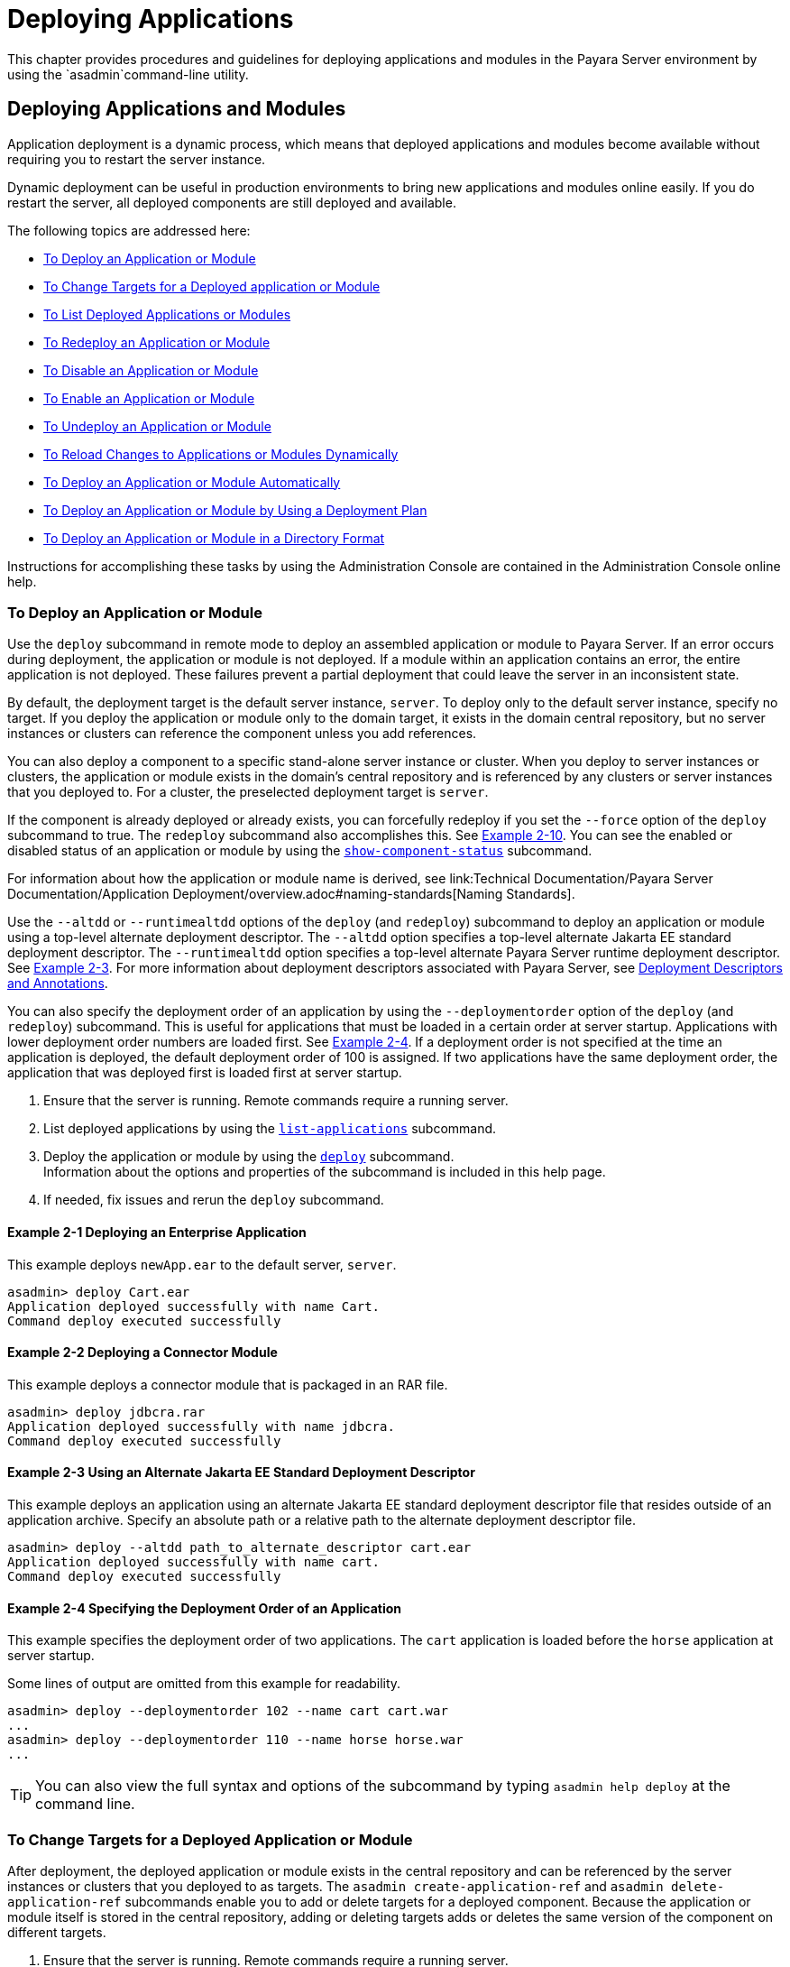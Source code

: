 [[deploying-applications]]
= Deploying Applications

This chapter provides procedures and guidelines for deploying applications and modules in the Payara Server environment by using the `asadmin`command-line utility.

[[deploying-applications-and-modules]]
== Deploying Applications and Modules

Application deployment is a dynamic process, which means that deployed applications and modules become available without requiring you to restart the server instance.

Dynamic deployment can be useful in production environments to bring new applications and modules online easily. If you do restart the server, all deployed components are still deployed and available.

The following topics are addressed here:

* xref:to-deploy-an-application-or-module[To Deploy an Application or Module]
* xref:to-change-targets-for-a-deployed-application-or-module[To Change Targets for a Deployed application or Module]
* xref:to-list-deployed-applications-or-modules[To List Deployed Applications or Modules]
* xref:to-redeploy-an-application-or-module[To Redeploy an Application or Module]
* xref:to-disable-an-application-or-module[To Disable an Application or Module]
* xref:to-enable-an-application-or-module[To Enable an Application or Module]
* xref:to-undeploy-an-application-or-module[To Undeploy an Application or Module]
* xref:to-reload-changes-to-applications-or-modules-dynamically[To Reload Changes to Applications or Modules Dynamically]
* xref:to-deploy-an-application-or-module-automatically[To Deploy an Application or Module Automatically]
* xref:to-deploy-an-application-or-module-by-using-a-deployment-plan[To Deploy an Application or Module by Using a Deployment Plan]
* xref:to-deploy-an-application-or-module-in-a-directory-format[To Deploy an Application or Module in a Directory Format]

Instructions for accomplishing these tasks by using the Administration Console are contained in the Administration Console online help.

[[to-deploy-an-application-or-module]]
===  To Deploy an Application or Module

Use the `deploy` subcommand in remote mode to deploy an assembled application or module to Payara Server. If an error occurs during deployment, the application or module is not deployed. If a module within an application contains an error, the entire application is not deployed. These failures prevent a partial deployment
that could leave the server in an inconsistent state.

By default, the deployment target is the default server instance, `server`. To deploy only to the default server instance, specify no target. If you deploy the application or module only to the domain target, it exists in the domain central repository, but no server instances or clusters can reference the component unless you add references.

You can also deploy a component to a specific stand-alone server instance or cluster.
When you deploy to server instances or clusters, the application or module exists in the domain's central repository and is referenced by any clusters or server instances that you deployed to. For a cluster, the preselected deployment target is `server`.

If the component is already deployed or already exists, you can forcefully redeploy if you set the `--force` option of the `deploy` subcommand to true. The `redeploy` subcommand also accomplishes this. See xref:example-2-10[Example 2-10].
You can see the enabled or disabled status of an application or module by using the xref:ROOT:Technical Documentation/Payara Server Documentation/Command Reference/show-component-status.adoc[`show-component-status`] subcommand.

For information about how the application or module name is derived, see link:Technical Documentation/Payara Server Documentation/Application Deployment/overview.adoc#naming-standards[Naming Standards].

Use the `--altdd` or `--runtimealtdd` options of the `deploy` (and `redeploy`) subcommand to deploy an application or module using a top-level alternate deployment descriptor.
The `--altdd` option specifies a top-level alternate Jakarta EE standard deployment descriptor. The `--runtimealtdd` option specifies a top-level alternate Payara Server runtime deployment descriptor.
See xref:example-2-3[Example 2-3].
For more information about deployment descriptors associated with Payara Server, see xref:Technical Documentation/Payara Server Documentation/Application Deployment/overview.adoc#deployment-descriptors-and-annotations[Deployment Descriptors and Annotations].

You can also specify the deployment order of an application by using the `--deploymentorder` option of the `deploy` (and `redeploy`) subcommand.
This is useful for applications that must be loaded in a certain order at server startup. Applications with lower deployment order numbers are loaded first.
See xref:example-2-4[Example 2-4].
If a deployment order is not specified at the time an application is deployed, the default deployment order of 100 is assigned.
If two applications have the same deployment order, the application that was deployed first is loaded first at server startup.

. Ensure that the server is running. Remote commands require a running server.
. List deployed applications by using the xref:ROOT:Technical Documentation/Payara Server Documentation/Command Reference/list-applications.adoc[`list-applications`] subcommand.
. Deploy the application or module by using the xref:ROOT:Technical Documentation/Payara Server Documentation/Command Reference/deploy.adoc[`deploy`] subcommand. +
Information about the options and properties of the subcommand is included in this help page.
. If needed, fix issues and rerun the `deploy` subcommand.

[[example-2-1]]
==== *Example 2-1* Deploying an Enterprise Application

This example deploys `newApp.ear` to the default server, `server`.

[source,shell]
----
asadmin> deploy Cart.ear
Application deployed successfully with name Cart.
Command deploy executed successfully
----

[[example-2-2]]
==== *Example 2-2* Deploying a Connector Module

This example deploys a connector module that is packaged in an RAR file.

[source,shell]
----
asadmin> deploy jdbcra.rar
Application deployed successfully with name jdbcra.
Command deploy executed successfully
----

[[example-2-3]]
==== *Example 2-3* Using an Alternate Jakarta EE Standard Deployment Descriptor

This example deploys an application using an alternate Jakarta EE standard deployment descriptor file that resides outside of an application archive.
Specify an absolute path or a relative path to the alternate deployment descriptor file.

[source,shell]
----
asadmin> deploy --altdd path_to_alternate_descriptor cart.ear
Application deployed successfully with name cart.
Command deploy executed successfully
----

[[example-2-4]]
==== *Example 2-4* Specifying the Deployment Order of an Application

This example specifies the deployment order of two applications. The `cart` application is loaded before the `horse` application at server startup.

Some lines of output are omitted from this example for readability.

[source,shell]
----
asadmin> deploy --deploymentorder 102 --name cart cart.war
...
asadmin> deploy --deploymentorder 110 --name horse horse.war
...
----

TIP: You can also view the full syntax and options of the subcommand by typing `asadmin help deploy` at the command line.

[[to-change-targets-for-a-deployed-application-or-module]]
=== To Change Targets for a Deployed Application or Module

After deployment, the deployed application or module exists in the central repository and can be referenced by the server instances or clusters that you deployed to as targets.
The `asadmin create-application-ref` and `asadmin delete-application-ref` subcommands enable you to add or delete targets for a deployed component.
Because the application or module itself is stored in the central repository, adding or deleting targets adds or deletes the same version of the component on different targets.

. Ensure that the server is running. Remote commands require a running server.
. Add and remove targets by using the
xref:ROOT:Technical Documentation/Payara Server Documentation/Command Reference/create-application-ref.adoc[`create-application-ref`] and
xref:ROOT:Technical Documentation/Payara Server Documentation/Command Reference/delete-application-ref.adoc[`delete-application-ref`] subcommands.

TIP: You can also view the full syntax and options of the subcommand by typing`asadmin help create-application-ref` or `asadmin help delete-application-ref` at the command line.

[[to-list-deployed-applications-or-modules]]
=== To List Deployed Applications or Modules

There are a number of commands that can be used to list deployed applications or modules and their subcomponents. Use the commands in this section in remote mode.

. Ensure that the server is running. Remote commands require a running server.
. List the desired applications by using the xref:ROOT:Technical Documentation/Payara Server Documentation/Command Reference/list-applications.adoc[`list-applications`] subcommand or
the xref:ROOT:Technical Documentation/Payara Server Documentation/Command Reference/list-sub-components.adoc[`list-sub-components`] subcommand. +
Information about these commands is included in these help pages.
. Show the status of a deployed component by using the xref:ROOT:Technical Documentation/Payara Server Documentation/Command Reference/show-component-status.adoc[`show-component-status`] subcommand.

[[example-2-5]]
==== *Example 2-5* Listing Applications

The `list-applications` subcommand lists all deployed Jakarta EE applications or modules. If the `--type` option is not specified, all components are listed.
This example lists deployed applications.

[source,shell]
----
asadmin> list-applications --type web
hellojsp <web>
Command list-applications executed successfully
----

[[example-2-6]]
==== *Example 2-6* Listing Subcomponents

The `list-sub-components` subcommand lists EJBs or servlets in a deployed module or in a module of the deployed application.
If a module is not identified, all modules are listed. The `--appname` option functions only when the given module is standalone.
To display a specific module in an application, you must specify the module name and the `--appname` option.
This example gets the subcomponents of module `mejb.jar` within application `MEjbApp`.

[source,shell]
----
asadmin> list-sub-components --appname MEjbApp mejb.jar
MEJBBean <StatelessSessionBean>
Command list-sub-components executed successfully
----

[[example-2-7]]
==== *Example 2-7* Showing Status of a Deployed Component

The `show-component-status` subcommand gets the status (enabled or disabled) of the deployed component. This example gets the status of the `MEjbApp` component.

[source,shell]
----
asadmin show-component-status MEjbApp
Status of MEjbApp is enabled
Command show-component-status executed successfully
----

[[to-redeploy-an-application-or-module]]
=== To Redeploy an Application or Module

Use the `redeploy` subcommand in remote mode to overwrite a previously-deployed application or module. You can also accomplish this task by using the `--force`
option of the `deploy` subcommand. Whenever a redeployment is done, the HTTP and SFSB sessions in transit at that time, and the EJB timers,
become invalid unless you use the `--keepstate=true` option of the `redeploy` subcommand.

*Before You Begin* +
You must remove a preconfigured resource before it can be updated.

. Ensure that the server is running.
+
Remote commands require a running server.
. Redeploy an application or module by using the
xref:ROOT:Technical Documentation/Payara Server Documentation/Command Reference/redeploy.adoc[`redeploy`] subcommand or the xref:ROOT:Technical Documentation/Payara Server Documentation/Command Reference/deploy.adoc[`deploy`] subcommand with the `--force` option.
+
Information about the options and properties of these commands is included in these help pages.

[[example-2-8]]
==== *Example 2-8* Retaining HTTP Session State During Redeployment

This example redeploys the `hello` web application. In a production environment, you usually want to retain sessions.
If you use the `--keepstate` option, active sessions of the application are retained and restored when redeployment is complete.

[source,shell]
----
asadmin> redeploy --name hello --keepstate=true hello.war
Application deployed successfully with name hello.
Command redeploy executed successfully.
----

Keep State is a checkbox option when you redeploy using the Administration Console. For instructions, see the Administration Console online help.

[[example-2-9]]
==== *Example 2-9* Redeploying a Web Application That Was Deployed From a Directory

This example redeploys the `hello` web application, which was originally deployed from the `hellodir` directory.

[source,shell]
----
asadmin>redeploy --name hellodir
Application deployed successfully with name hellodir.
Command redeploy executed successfully.
----

[[example-2-10]]
==== *Example 2-10* Redeploying an Application by Using `asadmin deploy` `--force`

The `--force` option is set to `false` by default. This example redeploys `newApp.ear` even if has been deployed or already exists.

[source,shell]
----
asadmin> deploy --force=true newApp.ear
Application deployed successfully with name newApp.
Command deploy executed successfully.
----

TIP: You can also view the full syntax and options of the subcommand by typing `asadmin help redeploy` at the command line.

[[to-disable-an-application-or-module]]
=== To Disable an Application or Module

Use the `disable` subcommand in remote mode to immediately deactivate a deployed application or module without removing it from the server.
Disabling a component makes the component inaccessible to clients.
However, the component is not overwritten or uninstalled, and can be enabled by using the `asadmin enable` subcommand.

An application or module is enabled by default.

. Ensure that the server is running. Remote commands require a running server.
. Obtain the exact name of the application or module that you are disabling. +
To list deployed applications or modules, use the xref:ROOT:Technical Documentation/Payara Server Documentation/Command Reference/list-applications.adoc[`list-applications`] subcommand.
If you do not specify a type, all deployed applications and modules are listed.
For example, valid types can be `web`, `ejb`, `connector`, `application`, and `webservice`. +
To see the status of deployed components, use the xef:docs:reference-manual:show-component-status.adoc[`show-component-status`] subcommand.
. Deactivate the application or module by using the xref:ROOT:Technical Documentation/Payara Server Documentation/Command Reference/disable.adoc[`disable`] subcommand. +
Information about the options and properties of the subcommand is included in this help page.

[[example-2-11]]
==== *Example 2-11* Listing Deployed Web Applications

This example lists all deployed web applications.

[source,shell]
----
asadmin> list-applications --type web
hellojsp <web>
Command list-applications executed successfully.
----

[[example-2-12]]
==== *Example 2-12* Disabling a Web Application

This example disables the `hellojsp` application.

[source,shell]
----
asadmin> disable hellojsp
Command disable executed successfully.
----

TIP: You can also view the full syntax and options of the subcommand by typing `asadmin help disable` at the command line.

[[to-enable-an-application-or-module]]
=== To Enable an Application or Module

An enabled application or module is runnable and can be accessed by clients if it has been deployed to an accessible server instance or cluster.
An application or module is enabled by default.
Use the `enable` subcommand in remote mode to enable an application or module that has been disabled.

An application or module that is deployed to more than one target can be enabled on one target and disabled on another.
If a component is referenced by a target, it is not available to users unless it is enabled on that target.

. Ensure that the server is running. Remote commands require a running server.
. Enable the application or module by using the xref:ROOT:Technical Documentation/Payara Server Documentation/Command Reference/enable.adoc[`enable`] subcommand. +
If the component has not been deployed, an error message is displayed. If the component is already enabled,
it is re-enabled. To see the status of deployed components, use the
xref:ROOT:Technical Documentation/Payara Server Documentation/Command Reference/show-component-status.adoc[`show-component-status`] subcommand. +
Information about the options and properties of the subcommand is included in this help page.

[[example-2-13]]
==== *Example 2-13* Enabling an Application

This example enables the `sampleApp` application.

[source,shell]
----
asadmin> enable sampleApp
Command enable executed successfully.
----

TIP: You can also view the full syntax and options of the subcommand by typing `asadmin help enable` at the command line.

[[to-undeploy-an-application-or-module]]
=== To Undeploy an Application or Module

Use the `undeploy` subcommand in remote mode to uninstall a deployed application or module and remove it from the repository.
To reinstate the component, you must deploy the component again using the `deploy` subcommand.

. Ensure that the server is running. Remote commands require a running server.
. Obtain the exact name of the application or module you are undeploying. +
To list deployed applications or modules, use the xref:ROOT:Technical Documentation/Payara Server Documentation/Command Reference/list-applications.adoc[`list-applications`] subcommand. If you do not specify
a type, all deployed applications and modules are listed. For example, valid types can be `web`, `ejb`, `connector`, `application`, and `webservice`. +
To see the status of deployed components, use the xref:ROOT:Technical Documentation/Payara Server Documentation/Command Reference/show-component-status.adoc[`show-component-status`] subcommand.
. Undeploy the application or module by using the xref:ROOT:Technical Documentation/Payara Server Documentation/Command Reference/undeploy.adoc[`undeploy`] subcommand. +
Information about the options and properties of the subcommand is included in this help page.

[[example-2-14]]
==== *Example 2-14* Listing Deployed Applications or Modules

This example lists all applications of type `web`.

[source,shell]
----
asadmin> list-applications --type web
hellojsp <web>
Command list-applications executed successfully.
----

[[example-2-15]]
==== *Example 2-15* Undeploying an Application

This example uninstalls the `hellojsp` application.

[source,shell]
----
asadmin> undeploy hellojsp
hellojsp <web>
Command undeploy executed successfully.
----

TIP: You can also view the full syntax and options of the subcommand by typing `asadmin help undeploy` at the command line.

[[to-reload-changes-to-applications-or-modules-dynamically]]
=== To Reload Changes to Applications or Modules Dynamically

Dynamic reloading enables you to change the code or deployment descriptors of an application or module without needing to perform an explicit redeployment.
Instead, you can copy the changed class files or descriptors into the deployment directory for the application or module.
The server checks for changes periodically and automatically redeploys the changes if the timestamp of the `.reload` file in the root directory
for the application or module has changed.

Dynamic reloading is enabled by default, and is available only on the default server instance.

. Go to the root directory of the deployed application or module. +
For an application:
+
[source,text]
----
domain-dir/applications/app-name
----
For an individually deployed module:
+
[source,text]
----
domain-dir/applications/module-name
----
NOTE: Deployment directories might change between Payara Server releases.

. Create or update the timestamp of the `.reload` file to load the
changes. +
For UNIX: `touch .reload` +
For Windows: `echo> .reload` +
If the `.reload` file doesn't exist, the `touch` or `echo` command creates it.

[[to-deploy-an-application-or-module-automatically]]
=== To Deploy an Application or Module Automatically

NOTE: This task is best suited for use in a development environment.

Automatic deployment involves copying an archive file into a special auto-deploy directory where the archive is automatically
deployed by Payara Server at predefined intervals.
This method is useful in a development environment because it allows new code to be tested quickly.
Automatic deployment is enabled by default, and is available only on the default server instance.

. Use the xref:ROOT:Technical Documentation/Payara Server Documentation/Command Reference/set.adoc[`set`] subcommand to adjust the auto-deployment interval. +
This sets the interval at which applications and modules are checked for code changes and dynamically reloaded. The default is `2`.
. Use the xref:ROOT:Technical Documentation/Payara Server Documentation/Command Reference/set.adoc[`set`] subcommand to enable JSP precompilation.
. Copy your archive file to the auto-deploy directory. +
The default location is `__domain-dir__/autodeploy`. The application will be deployed at the next interval. +
To undeploy an automatically deployed application or module, remove its archive file from the auto-deploy directory. +

NOTE: Deployment directories might change between Payara Server releases.

[[example-2-15]]
==== *Example 2-16* Setting the Auto-deployment Interval

This example sets the auto-deployment interval to 3 seconds (default is 2).

[source,shell]
----
asadmin> set server.admin-service.das-config.autodeploy-polling-interval-in-seconds=3
Command set executed successfully.
----

[[example-2-17]]
==== *Example 2-17* Setting JSP Precompilation

This example enables JSP precompilation (default is false).

[source,shell]
----
asadmin> 
set server.admin-service.das-config.autodeploy-jsp-precompilation-enabled=true
Command set executed successfully.
----

TIP: You can also view the full syntax and options of the subcommand by typing `asadmin set --help` at the command line.

[[to-deploy-an-application-or-module-by-using-a-deployment-plan]]
=== To Deploy an Application or Module by Using a Deployment Plan

In the deployment plan for an EAR file, the `glassfish-application.xml` file is located at the root.
The deployment descriptor for each module is stored according to this syntax: __module-name.gf-dd-name__, where the __gf-dd-name__ depends on the module type.
If a module named `MyModule` contains a CMP mappings file, the file is named `MyModule.sun-cmp-mappings.xml`. A `.dbschema` file is stored at the root level.
Each `/` (forward slash) is replaced by a `#` (pound sign).

. Ensure that the server is running. Remote commands require a running server.
. Deploy the application or module by using the xref:ROOT:Technical Documentation/Payara Server Documentation/Command Reference/deploy.adoc[`deploy`] subcommand with the `--deploymentplan`
option. +

NOTE: Deployment directories might change between Payara Server releases.

[[example-2-18]]
==== *Example 2-18* Deploying by Using a Deployment Plan

This example deploys the application in the `myrostapp.ear` file according to the plan specified by the `mydeployplan.jar` file.

[source,shell]
----
asadmin>deploy --deploymentplan mydeployplan.jar myrostapp.ear
Application deployed successfully with name myrostapp.
Command deploy executed successfully.
----

[[example-2-19]]
==== *Example 2-19* Deployment Plan Structure for an Enterprise Application

This listing shows the structure of the deployment plan JAR file for an EAR file.

[source,shell]
----
$ jar -tvf mydeployplan.jar
420 Thu Mar 13 15:37:48 PST 2003 glassfish-application.xml
370 Thu Mar 13 15:37:48 PST 2003 RosterClient.war.glassfish-web.xml
418 Thu Mar 13 15:37:48 PST 2003 roster-ac.jar.glassfish-application-client.xml
1281 Thu Mar 13 15:37:48 PST 2003 roster-ejb.jar.glassfish-ejb-jar.xml
2317 Thu Mar 13 15:37:48 PST 2003 team-ejb.jar.glassfish-ejb-jar.xml
3432 Thu Mar 13 15:37:48 PST 2003 team-ejb.jar.sun-cmp-mappings.xml
84805 Thu Mar 13 15:37:48 PST 2003 team-ejb.jar.RosterSchema.dbschema
----

[[example-2-20]]
==== *Example 2-20* Deployment Plan Structure for an EJB Module

In the deployment plan for an EJB module, the deployment descriptor that is specific to Payara Server is at the root level.
If a standalone EJB module contains a CMP bean, the deployment plan includes the `sun-cmp-mappings.xml` and `.dbschema` files at the root level.
In the following listing, the deployment plan describes a CMP bean:

[source,shell]
----
$ jar r -tvf myotherplan.jar
3603 Thu Mar 13 15:24:20 PST 2003 glassfish-ejb-jar.xml
3432 Thu Mar 13 15:24:20 PST 2003 sun-cmp-mappings.xml
84805 Thu Mar 13 15:24:20 PST 2003 RosterSchema.dbschema
----

[[to-deploy-an-application-or-module-in-a-directory-format]]
=== To Deploy an Application or Module in a Directory Format

NOTE: This task is best suited for use in a development environment.


An expanded directory, also known as an exploded directory, contains an unassembled (unpackaged) application or module.
To deploy a directory format instead of an archive, file, use the `asadmin deploy` subcommand in remote mode and specify a path to a directory instead of to an archive file.
The contents of the directory must be the same as the contents of a corresponding archive file, with one exception.
An application archive file contains archive files for its modules, for example `myUI.war` and `myEJB.jar`.
The expanded application directory contains expanded directories for the modules, for example `myUI_war` and `myEJB_jar`, instead.

You can change deployment descriptor files directly in the expanded directory.

If your environment is configured to use dynamic reloading, you can also dynamically reload applications or modules that are deployed from the directory. For instructions,
see xref:to-reload-changes-to-applications-or-modules-dynamically[To Reload Changes to Applications or Modules Dynamically].

Unlike archive file deployment, directory deployment does not copy the directory contents to the remote hosts.
This means that for deployment to a cluster, the directory path may exist for both the DAS and the remote server instances but may not actually correspond to the same physical location.
If any target server instance cannot see the deployed directory, or finds that it contains different files from those detected by the DAS, deployment fails.

Integrated development environments (IDEs) typically use directory deployment, so you do not need to deal directly with the expanded format.

*Before You Begin* +
On each cluster or stand-alone server instance to which the application or module is deployed,
the directory must be accessible and must contain the same files as found by the DAS.

On Windows, if you are deploying a directory on a mapped drive, you must be running Payara Server as the same user to which the mapped drive is assigned. This enables Payara Server to access the directory.

. Ensure that the server is running. Remote commands require a running server.
. Verify that the expanded directory contents match the archive file. +
For information about the required directory contents, see the appropriate specifications.
. Deploy the directory by using the xref:ROOT:Technical Documentation/Payara Server Documentation/Command Reference/deploy.adoc[`deploy`] subcommand and specifying the path to the expanded directory. +

NOTE: Deployment directories might change between Payara Server releases.

[[example-2-21]]
==== *Example 2-21* Deploying an Application From a Directory

This example deploys the expanded directory `/apps/MyApp` for the `hello` application.

[source,shell]
----
asadmin> deploy --name hello /apps/MyApp
Application deployed successfully with name hello.
Command deploy executed successfully.
----

TIP: You can also view the full syntax and options of the subcommand by typing `asadmin help deploy` at the command line.

[[modifying-the-configuration-of-a-web-application-or-module]]
== Modifying the Configuration of a Web Application or Module

You can modify the configuration of a web application or a module by modifying the deployment descriptors and then repackaging and redeploying the application.

The instructions in this section enable you to change the configuration of a deployed application without the need to modify the application's deployment
descriptors and repackage and redeploy the application. If the application or module entry is unset, its value reverts to the value, if any,
that is set in the application's deployment descriptor.

The following topics are addressed here:

* xref:to-set-a-web-context-parameter[To Set a Web Context Parameter]
* xref:to-unset-a-web-context-parameter[To Unset a Web Context Parameter]
* xref:to-list-web-context-parameters[To List Web Context Parameters]
* xref:to-set-a-web-environment-entry[To Set a Web Environment Entry]
* xref:to-unset-a-web-environment-entry[To Unset a Web Environment Entry]
* xref:to-list-web-environment-entries[To List Web Environment Entries]

[[to-set-a-web-context-parameter]]
=== To Set a Web Context Parameter

Use the `set-web-context-param` subcommand in remote mode to change the configuration of a deployed application without the need to modify the application's deployment
descriptors and repackage and redeploy the application. By using this subcommand, you are either adding a new parameter that did not appear in the original web module's descriptor,
or overriding the descriptor's setting of the parameter.

If the `--ignoreDescriptorItem` option is set to `true`, then the server ignores any setting for that context parameter in the descriptor, which means you do not need to specify an overriding value on the `set-web-context-param` subcommand.
The server behaves as if the descriptor had never contained a setting for that context parameter.

This subcommand sets a servlet context-initialization parameter of one of the following items:

* A deployed web application
* A web module in a deployed Jakarta EE application

*Before You Begin* +
The application must already be deployed. Otherwise, an error occurs.

. Ensure that the server is running.
+
Remote commands require a running server.
. Set a servlet context-initialization parameter by using the xref:ROOT:Technical Documentation/Payara Server Documentation/Command Reference/set-web-context-param.adoc[`set-web-context-param`] subcommand.
+
Information about the options for the subcommand is included in this help page.

[[example-2-22]]
==== *Example 2-22* Setting a Servlet Context-Initialization Parameter for a Web Application

This example sets the servlet context-initialization parameter ` jakarta.faces.STATE_SAVING_METHOD` of the web application `basic-ezcomp` to client.

[source,shell]
----
asadmin> set-web-context-param --name= jakarta.faces.STATE_SAVING_METHOD
--description="The location where the application?s state is preserved"
--value=client basic-ezcomp
Command set-web-context-param executed successfully.
----

TIP: You can also view the full syntax and options of the subcommand by typing `asadmin help set-web-context-param` at the command line.

[[to-unset-a-web-context-parameter]]
=== To Unset a Web Context Parameter

Use the `unset-web-context-param` subcommand in remote mode to unset an environment entry for a deployed web application or module that has been set by using the `set-web-env-entry` subcommand.
There is no need to modify the application's deployment descriptors and repackage and redeploy the application.

This subcommand unsets an environment entry for one of the following items:

* A deployed web application
* A web module in a deployed Jakarta EE application

When an entry is unset, its value reverts to the value, if any, that is set in the application's deployment descriptor. This subcommand cannot be used to change the value of an environment entry that is set in an application's deployment descriptor.
Instead, use the xref:ROOT:Technical Documentation/Payara Server Documentation/Command Reference/set-web-context-param.adoc[`set-web-context-param`] subcommand for this purpose.

*Before You Begin* +
The application must already be deployed, and the entry must have previously been set by using the `set-web-env-entry` subcommand. Otherwise, an error occurs.

. Ensure that the server is running.
+
Remote commands require a running server.
. Unset an environment entry by using the xref:ROOT:Technical Documentation/Payara Server Documentation/Command Reference/unset-web-context-param.adoc[`unset-web-context-param`] subcommand.
+
Information about the options for the subcommand is included in this help page.

[[example-2-23]]
==== *Example 2-23* Unsetting a Servlet Context-Initialization Parameter for a Web Application

This example unsets the servlet context-initialization parameter ` jakarta.faces.STATE_SAVING_METHOD` of the web application `basic-ezcomp`.

[source,shell]
----
asadmin> unset-web-context-param
--name= jakarta.faces.STATE_SAVING_METHOD basic-ezcomp
Command unset-web-context-param executed successfully.
----

TIP: You can also view the full syntax and options of the subcommand by typing `asadmin help unset-web-context-param` at the command line.

[[to-list-web-context-parameters]]
=== To List Web Context Parameters

Use the `list-web-context-param` subcommand in remote mode to list the parameters that have previously been set by using the xref:ROOT:Technical Documentation/Payara Server Documentation/Command Reference/set-web-context-param.adoc[`set-web-context-param`] subcommand.
The subcommand does not list parameters that are set only in the application's deployment descriptor. For each parameter, the following information is displayed:

* The name of the parameter
* The value to which the parameter is set
* The value of the `--ignoreDescriptorItem` option of the `set-web-context-param` subcommand that was specified when the parameter was set
* The description of the parameter or `null` if no description was specified when the parameter was set

. Ensure that the server is running.
+
Remote commands require a running server.
. List servlet context-initialization parameters by using the xref:ROOT:Technical Documentation/Payara Server Documentation/Command Reference/list-web-context-param.adoc[`list-web-context-param`] subcommand.

[[example-2-24]]
==== *Example 2-24* Listing Servlet Context-Initialization Parameters for a Web Application

This example lists all servlet context-initialization parameters of the web application `basic-ezcomp` that have been set by using the `set-web-context-param` subcommand.
Because no description was specified when the  jakarta.faces.PROJECT_STAGE parameter was set, null is displayed instead of a description for this parameter.

[source,shell]
----
asadmin> list-web-context-param basic-ezcomp
 jakarta.faces.STATE_SAVING_METHOD = client ignoreDescriptorItem=false
//The location where the application's state is preserved
 jakarta.faces.PROJECT_STAGE = null ignoreDescriptorItem=true //null
Command list-web-context-param executed successfully.
----

TIP: You can also view the full syntax and options of the subcommand by
typing `asadmin help list-web-context-param` at the command line.

[[to-set-a-web-environment-entry]]
=== To Set a Web Environment Entry

An application uses the values of environment entries to customize its behavior or presentation.
Use the `set-web-env-entry` subcommand in remote mode to change the configuration of a deployed application without the need to modify the application's deployment descriptors and repackage and redeploy the application.
By using this subcommand, you are either adding a new parameter that did not appear in the original web module's descriptor, or overriding the descriptor's setting of the parameter.

If you the `--ignoreDescriptorItem` option is set to `true`, then the server ignores any setting for that environment entry in the descriptor,
which means you do not need to specify an overriding value on the `set-web-env-entry` subcommand. The server behaves as if the descriptor had never contained a setting for that environment entry.

This subcommand sets an environment entry for one of the following items:

* A deployed web application
* A web module in a deployed Jakarta EE application

*Before You Begin* +
The application must already be deployed. Otherwise, an error occurs.

. Ensure that the server is running.
+
Remote commands require a running server.
. Set an environment entry for a deployed web application or module by using the xref:ROOT:Technical Documentation/Payara Server Documentation/Command Reference/set-web-env-entry.adoc[`set-web-env-entry`] subcommand.
+
Information about the options for the subcommand is included in this help page.

[[example-2-25]]
==== *Example 2-25* Setting an Environment Entry for a Web Application

This example sets the environment entry `Hello User` of the application hello to `techscribe`. The Java type of this entry is `java.lang.String`.

[source,shell]
----
asadmin> set-web-env-entry --name="Hello User"
--type=java.lang.String --value=techscribe
--description="User authentication for Hello appplication" hello
Command set-web-env-entry executed successfully
----

TIP: You can also view the full syntax and options of the subcommand by typing `asadmin help set-web-env-entry` at the command line.

[[to-unset-a-web-environment-entry]]
=== To Unset a Web Environment Entry

Use the `unset-web-env-entry` subcommand in remote mode to unset an environment entry for a deployed web application or module.

. Ensure that the server is running.
+
Remote commands require a running server.
. Unset a web environment entry by using the xref:ROOT:Technical Documentation/Payara Server Documentation/Command Reference/unset-web-env-entry.adoc[`unset-web-env-entry`] subcommand.
+
Information about the options for the subcommand is included in this help page.

[[example-2-26]]
==== *Example 2-26* Unsetting an Environment Entry for a Web Application

This example unsets the environment entry `Hello User` of the web application `hello`.

[source,shell]
----
asadmin> unset-web-env-entry --name="Hello User" hello
Command unset-web-env-entry executed successfully.
----

[[to-list-web-environment-entries]]
=== To List Web Environment Entries

Use the `list-web-env-entry` subcommand to list environment entries for a deployed web application or module. For each entry, the following information is displayed:

* The name of the entry
* The Java type of the entry
* The value to which the entry is set
* The description of the entry or null if no description was specified when the entry was set
* The value of the `--ignoreDescriptorItem` option of the `set-web-env-entry` subcommand that was specified when the entry was set

. Ensure that the server is running.
+
Remote commands require a running server.
. List the environment entries by using the xref:ROOT:Technical Documentation/Payara Server Documentation/Command Reference/list-web-env-entry.adoc[`list-web-env-entry`] subcommand.

[[example-2-27]]
==== *Example 2-27* Listing Environment Entries for a Web Application

This example lists all environment entries that have been set for the web application `hello` by using the `set-web-env-entry` subcommand.

[source,shell]
----
asadmin> list-web-env-entry hello
Hello User (java.lang.String) = techscribe ignoreDescriptorItem=false
//User authentication for Hello appplication
Hello Port (java.lang.Integer) = null ignoreDescriptorItem=true //null
Command list-web-env-entry executed successfully.
----

TIP: You can also view the full syntax and options of the subcommand by typing asadmin help `list-web-env-entry` at the command line.

[[web-module-deployment-guidelines]]
== Web Module Deployment Guidelines

The following guidelines apply to deploying a web module in Payara Server:

* *Context Root*. When you deploy a web module, if you do not specify a context root, the default is the name of the WAR file without the `.war` extension. The web module context root must be unique within the server instance.
+
The domain administration server (DAS) in Payara Server supports the deployment of multiple web applications using the same web context root as long as those applications are deployed to different Payara Server stand-alone instances.
Deploying multiple applications using the same context root within a single instance produces an error.
* *Data Source*. If a web application accesses a `DataSource` that is not specified in a `resource-ref` in `glassfish-web.xml` or `payara-web.xml`, or there is no `glassfish-web.xml` or `payara-web.xml` files,
the `resource-ref-name` defined in `web.xml` is used.
A warning message is logged, recording the JNDI name that was used to look up the resource.
* *Virtual Servers*. If you deploy a web application and do not specify any assigned virtual servers, the web application is assigned to all currently-defined virtual servers
with the exception of the virtual server with ID `__asadmin`, which is reserved for administrative purposes.
If you then create additional virtual servers and want to assign existing web applications to them, you must redeploy the web applications.
* *HTTP Sessions*. If a web application is undeployed, all its HTTP sessions will be invalidated and removed,
unless the application is being undeployed as part of a redeployment and the `--keepstate` deployment option was set to true. This option is not supported and
ignored in a clustered environment.
See xref:#example-2-8[Example 2-8].
+
For information about HTTP session persistence, see the Payara Server High Availability section.
* *Load Balancing*. See the Payara Server High Availability section for information about load balancing
* *JSP Precompilation*. You can precompile JSP files during deployment by checking the appropriate box in the Administration Console, or by using the `--precompilejsp`
option of the `deploy` subcommand.
+
You can keep the generated source for JSP files by adding the `keepgenerated` flag to the `jsp-config` element in `glassfish-web.xml` or `payara-web.xml`.
For example:
+
[source,xml]
----
<glassfish-web-app>
   <jsp-config>
      <property name="keepgenerated" value="true" />
   </jsp-config>
</glassfish-web-app>
----

If you include this property when you deploy the WAR file, the generated source is kept in `domain-dir/generated/jsp/app-name/module-name` for
an application, or `domain-dir/generated/jsp/module-name` for an individually-deployed web module.

For more information about JSP precompilation, see xref:Technical Documentation/Payara Server Documentation/Application Deployment/dd-elements.adoc#jsp-config[`jsp-config`].

* *Web Context Parameters*. You can set web context parameters after deployment. See the following sections:

** xref:to-set-a-web-context-parameter[To Set a Web Context Parameter]
** xref:to-unset-a-web-context-parameter[To Unset a Web Context Parameter]
** xref:to-list-web-context-parameters[To List Web Context Parameters] +
* *Web Environment Entries*. You can set web environment entries after deployment. See the following sections:

** xref:to-set-a-web-environment-entry[To Set a Web Environment Entry]
** xref:to-unset-a-web-environment-entry[To Unset a Web Environment Entry]
** xref:to-list-web-environment-entries[To List Web Environment Entries]

[[ejb-module-deployment-guidelines]]
== EJB Module Deployment Guidelines

NOTE: The Payara Server Web Profile supports the Jakarta Enterprise Beans 4.0 Lite specification, which allows enterprise beans within web applications, among other features. +
The Payara Server Full Platform Profile supports the entire Jakarta Enterprise Beans 4.0 specification. For details, see https://jakarta.ee/specifications/enterprise-beans/[Jakarta Enterprise Beans]

The following guidelines apply to deploying an EJB module in Payara Server:

* *JNDI Name*. — If no JNDI name for the EJB JAR module is specified in the `jndi-name` element immediately under the `ejb` element in `glassfish-ejb-jar.xml`, or there is no `glassfish-ejb-jar.xml`
file, a default, non-clashing JNDI name is derived. A warning message is logged, recording the JNDI name used to look up the EJB JAR module.
+
Because the Jakarta Enterprise Beans 4.0 specification defines portable EJB JNDI names, there is less need for Payara Server specific JNDI names. By default, Payara Server specific default
JNDI names are applied automatically for backward compatibility.
To disable Payara Server specific JNDI names for an EJB module, set the value of the `<disable-nonportable-jndi-names>` element in the `glassfish-ejb-jar.xml` file to `true`.
The default is `false`.

* *Stateful Session Bean and Timer State*. — Use the `--keepstate` option of the xref:ROOT:Technical Documentation/Payara Server Documentation/Command Reference/redeploy.adoc[`redeploy`] subcommand or the `<keepstate>` element
in the `glassfish-ejb-jar.xml` file to retain stateful session bean instances and persistently created EJB timers across redeployments.
The `--keepstate` option of the `redeploy` subcommand takes precedence. The default for both is `false`. This option is not supported and ignored in a clustered environment.
+
Some changes to an application between redeployments can prevent this feature from working properly. For example, do not change the set of instance variables in the SFSB bean class.
Other examples would be changes to EJB names, or adding or removing EJBs to or from an application.

* *EJB Singletons*. — EJB Singletons are created for each server instance in a cluster, and not once per cluster.

* *Stubs and Ties*. — Use the xref:ROOT:Technical Documentation/Payara Server Documentation/Command Reference/get-client-stubs.adoc[`get-client-stubs`] subcommand in remote mode to retrieve stubs and ties.

* *Compatibility of JAR Visibility Requirements*. — Use the `compatibility` element of the `glassfish-application.xml` or `glassfish-ejb-jar.xml` file to specify the Payara Server release with which to be backward compatible in terms of JAR visibility requirements for applications.
+
The current allowed value is `v2`, which refers to older runtimes from where Payara Server is based from.
+
NOTE: Starting in Java EE 6, the Java EE specification imposes stricter requirements than Java EE 5 did on which JAR files can be visible to various modules within an EAR file. Setting this element to `v2` removes these Java EE 6 and later restrictions.

[[deploying-a-connector-module]]
== Deploying a Connector Module

Deploying a stand-alone connector module allows multiple deployed Jakarta EE applications to share the connector module. A resource adapter configuration is automatically created for the connector module.

The following topics are addressed here:

* xref:to-deploy-and-configure-a-stand-alone-connector-module[To Deploy and Configure a Stand-Alone Connector Module]
* xref:redeploying-a-stand-alone-connector-module[Redeploying a Stand-Alone Connector Module]
* xref:deploying-and-configuring-an-embedded-resource-adapter[Deploying and Configuring an Embedded Resource Adapter]

[[to-deploy-and-configure-a-stand-alone-connector-module]]
=== To Deploy and Configure a Stand-Alone Connector Module

As an alternative to Step 3 through Step 6, you can define application-scoped resources in the `glassfish-resources.xml` or `payara-resources.xml` deployment descriptor.
For more information, see xref:Technical Documentation/Payara Server Documentation/Application Deployment/deploying-applications.adoc#application-scoped-resources[Application-Scoped Resources].

. Ensure that the server is running. Remote commands require a running server.
. Deploy the connector module by using the xref:ROOT:Technical Documentation/Payara Server Documentation/Command Reference/deploy.adoc#deploy[`deploy`] subcommand.
. Configure connector connection pools for the deployed connector module. +
Use the `create-connector-connection-pool` subcommand. For procedures, see "xref:Technical Documentation/Payara Server Documentation/General Administration/connectors.adoc#to-create-a-connector-connection-pool[To Create a Connector Connection Pool]" in the __Payara Server General Administration section__.
. Configure connector resources for the connector connection pools.
+
Use the `create-resource-adapter-config` subcommand. For procedures, see "xref:Technical Documentation/Payara Server Documentation/General Administration/connectors.adoc#to-create-configuration-information-for-a-resource-adapter[To Create Configuration Information for a Resource Adapter]" in __Payara Server General Administration section__.
If needed, you can override the default configuration properties of a resource adapter.
+
This step associates a connector resource with a JNDI name.
. Configure a resource adapter.
+
Use the `create-resource-adapter-config` subcommand. For procedures, see
"xref:Technical Documentation/Payara Server Documentation/General Administration/connectors.adoc#to-create-configuration-information-for-a-resource-adapter[To Create Configuration Information for a Resource Adapter]" in __Payara Server General Administration section__.
If needed, you can override the default configuration properties of a resource adapter.
. If needed, create an administered object for an inbound resource adapter.
+
Use the `create-admin-object` subcommand. For procedures, see
"xref:Technical Documentation/Payara Server Documentation/General Administration/connectors.adoc#to-create-an-administered-object[To Create an Administered Object]" in __Payara Server General Administration section__.

[[redeploying-a-stand-alone-connector-module]]
=== Redeploying a Stand-Alone Connector Module

Redeployment of a connector module maintains all connector connection pools, connector resources, and administered objects defined for the previously deployed connector module.
You do not need to reconfigure any of these resources.

However, you should redeploy any dependent modules. A dependent module uses or refers to a connector resource of the redeployed connector module.
Redeployment of a connector module results in the shared class loader reloading the new classes.
Other modules that refer to the old resource adapter classes must be redeployed to gain access to the new classes.
For more information about class loaders, see "xref:ROOT:Technical Documentation/aApplication Development/class-loaders.adoc#class-loaders[Class Loaders]" in the Payara Server Application Development section.

During connector module redeployment, the server log provides a warning indicating that all dependent applications should be redeployed.
Client applications or application components using the connector module's resources may throw class cast exceptions if dependent applications are not redeployed after connector module redeployment.

To disable automatic redeployment, set the `--force` option to `false`. In this case, if the connector module has already been deployed, Payara Server provides an error message.

[[deploying-and-configuring-an-embedded-resource-adapter]]
=== Deploying and Configuring an Embedded Resource Adapter

A connector module can be deployed as a Jakarta EE component in a Jakarta EE application.
Such connectors are only visible to components residing in the same Jakarta EE application. Deploy this application as you would any other Jakarta EE application.

You can create new connector connection pools and connector resources for a connector module embedded within a Jakarta EE application by prefixing the connector name with `app-name#`.
For example, if an application `appX.ear` has `jdbcra.rar` embedded within it, the connector connection pools and connector resources refer to the connector module as `appX#jdbcra`.

An embedded connector module cannot be undeployed using the name `app-name#connector-name`. To undeploy the connector module, you must undeploy the application in which it is embedded.

The association between the physical JNDI name for the connector module in Payara Server and the logical JNDI name used in the application component is specified in the Payara Server-specific XML descriptor `glassfish-ejb-jar.xml`.

[[assembling-and-deploying-an-application-client-module]]
== Assembling and Deploying an Application Client Module

Deployment is necessary for application clients that communicate with EJB components or that use Java Web Start launch support.
Java Web Start is supported for application clients and for applications that contain application clients.
By default, Java Web Start is enabled in application clients and in Payara Server.


NOTE: The Application Client Container is supported only in the Payara Server Full Platform Profile, not in the Web Profile.

The following topics are addressed here:

* xref:to-assemble-and-deploy-an-application-client[To Assemble and Deploy an Application Client]
* xref:to-prepare-another-machine-for-running-an-application-client[To Prepare Another Machine for Running an Application Client]
* xref:to-undeploy-an-application-client[To Undeploy an Application Client]

[[to-assemble-and-deploy-an-application-client]]
=== To Assemble and Deploy an Application Client

. Assemble the necessary client components.
+
The client JAR file is created.
. Assemble the EJB components that are to be accessed by the client.
+
The EJB JAR file is created.
. Assemble the client and EJB JAR files together in an EAR.
+
An EAR file contains all the components of the application.
. Deploy the application. +
Instructions are contained in xref:Technical Documentation/Payara Server Documentation/Application Deployment/deploying-applications.adoc#to-deploy-an-application-or-module[To Deploy an Application or Module].
. If you are using the `appclient` script to run the application client, retrieve the client files.
+
The client artifacts contain the ties and necessary classes for the application client. In this release of Payara Server, the client artifacts include multiple files.
You can use either the `get-client-stubs` subcommand or the `--retrieve` option of the `deploy` subcommand, but you do not need to use both.

* Use the xref:ROOT:Technical Documentation/Payara Server Documentation/Command Reference/deploy.adoc[`deploy`] subcommand with the `--retrieve` option to retrieve the client files as part of deploying the application.
* Use the xref:ROOT:Technical Documentation/Payara Server Documentation/Command Reference/get-client-stubs.adoc[`get-client-stubs`] subcommand to retrieve client files for a previously-deployed application.
. Test the client on the Payara Server machine in one of the following ways:
* If Java Web Start is enabled for the application client, use the Launch link on the Application Client Modules.
* Run an application client by using the `appclient` script. +
The `appclient` script is located in the `as-install/bin` directory. +
If you are using the default server instance, the only required option is `-client`, which points to the client JAR file. For example:
+
[source,shell]
----
appclient -client converterClient.jar
----
The -xml parameter, which specifies the location of the `sun-acc.xml` file, is also required if you are not using the default instance.

TIP: For more detailed information about the `appclient` script, see xref:ROOT:Technical Documentation/Payara Server Documentation/Command Reference/appclient.adoc[`appclient`(1M)].

For more detailed information about creating application clients, see
"xref:ROOT:Technical Documentation/Application Development/java-clients.adoc[Developing Java Clients]" in the Payara Server Application Development section. This chapter includes information on the following topics:

* Accessing EJB components and JMS resources from application clients
* Connecting to a remote EJB module through a firewall
* Using Java Web Start and creating a custom JNLP file
* Using libraries with application clients
* Specifying a splash screen, login retries, and other customizations

[[to-prepare-another-machine-for-running-an-application-client]]
=== To Prepare Another Machine for Running an Application Client

If Java Web Start is enabled, the default URL format for an application is `http://host:port/context-root`. For example:

[source,text]
----
http://localhost:80/myapp
----

The default URL format for a standalone application client module is `http://host:port/module-id`. For example:

[source,text]
----
http://localhost:80/myclient
----

To set a different URL for an application client, set the `context-root`
subelement of the xref:Technical Documentation/Payara Server Documentation/Application Deployment/dd-elements.adoc#java-web-start-access[`java-web-start-access`] element in the `glassfish-application-client.xml` file.

If the __context-root__ or __module-id__ is not specified during deployment, the name of the EAR or JAR file without the `.ear` or `.jar` extension is used.
For an application, the relative path to the application client JAR file is also included.
If the application or module is not in EAR or JAR file format, a __context-root__ or __module-id__ is generated. Regardless of how the __context-root__ or __module-id__ is determined, it is written to the server log.
For details about naming, see xref:Technical Documentation/Payara Server Documentation/Application Deployment/overview.adoc#naming-standards[Naming Standards].

*Before You Begin* +
This task applies if you want to use the `appclient` script to run the application client on a system other than where the server runs.

. Create the application client package JAR file.
+
Use the `package-appclient` script in the `as-install/bin` directory. This JAR file is created in the `as-install/lib/appclient` directory.
. Copy the application client package JAR file to the client machine.
. Extract the contents of the JAR file.
+
For example: `jar xf filename.jar`
. Configure the `sun-acc.xml` file.
+
If you used the `package-appclient` script, this file is located in the `appclient/appserv/lib/appclient` directory by default.
. Configure the `asenv.conf` (`asenv.bat` on Windows) file.
+
This file is located in `appclient/appserv/bin` by default if you used the `package-appclient` script.
. Copy the client JAR file to the client machine.
+
You are now ready to run the client.

TIP: For more detailed information about Java Web Start and the `package-appclient` script, see xref:ROOT:Technical Documentation/Payara Server Documentation/Command Reference/appclient.adoc[`appclient`(1M)].

[[to-undeploy-an-application-client]]
=== To Undeploy an Application Client

After application clients are downloaded, they remain on the client until they are manually removed. Use the Java Web Start control panel to discard downloaded application clients that used Java Web Start.

If you undeploy an application client, you can no longer use Java Web Start, or any other mechanism, to download that application client because it might be in an inconsistent state.
If you try to launch an application client that was previously downloaded (even though the server side of the application client is no longer present),
the results are unpredictable unless the application client has been written to tolerate such situations.

You can write your application client so that it detects failures in contacting server-side components, but continues running. In this case, Java Web Start can run an undeployed application client while the client is cached locally.
For example, your application client can be written to detect and then recover from `javax.naming.NamingException` when locating a resource, or from `java.rmi.RemoteException` when referring to a previously-located resource that becomes inaccessible.

[[lifecycle-module-deployment-guidelines]]
== Lifecycle Module Deployment Guidelines

A lifecycle module, also called a lifecycle listener module, provides a means of running long or short Java-based tasks within the Payara Server environment, such as instantiation of singletons or RMI servers.
Lifecycle modules are automatically initiated at server startup and are notified at various phases of the server life cycle.
All lifecycle module interfaces are in the `as-install/modules/glassfish-api.jar` file.

For general information about lifecycle modules, see  "xref:ROOT:Technical Documentation/Application Development/lifecycle-listeners.adoc#developing-lifecycle-listeners[Developing Lifecycle Listeners]" in the Payara Server Application Development section.

You can deploy a lifecycle module using the `create-lifecycle-module` subcommand. Do not use `asadmin deploy` or related commands.

You do not need to specify a classpath for the lifecycle module if you place it in the `domain-dir/lib` or `domain-dir/lib/classes` directory for the Domain Administration Server (DAS).
Do not place it in the `lib` directory for a particular server instance, or it will be deleted when that instance synchronizes with the Payara Server.

After you deploy a lifecycle module, you must restart the server. During server initialization, the server instantiates the module and registers it as a lifecycle event listener.

NOTE: If the `--failurefatal` option of `create-lifecycle-module` is set to `true` (the default is `false`), lifecycle module failure prevents server initialization or startup, but not shutdown or termination.

[[web-service-deployment-guidelines]]
== Web Service Deployment Guidelines

NOTE: If you installed the Web Profile, web services are not supported unless the optional Metro Web Services Stack add-on component is downloaded.
Without the Metro add-on component, a servlet or EJB component cannot be a web service endpoint, and the `glassfish-web.xml`/`payara-web.xml` and `glassfish-ejb-jar.xml` elements related to web services are ignored.

The following guidelines apply when deploying a web service in Payara Server:

* *Web Service Endpoint*. Deploy a web service endpoint to Payara Server as you would any servlet or stateless session bean.
If the deployed application or module has a web service endpoint, the endpoint is detected automatically during deployment.
The Payara Server -specific deployment descriptor files, `glassfish-web.xml`, `payara-web.xml` and
`glassfish-ejb-jar.xml`, provide optional web service enhancements in their xref:Technical Documentation/Payara Server Documentation/Application Deployment/dd-elements.adoc#webservice-endpoint[`webservice-endpoint`] and
xref:Technical Documentation/Payara Server Documentation/Application Deployment/dd-elements.adoc#webservice-description[`webservice-description`] elements.

* *Web Service Management*. Web service management is fully supported in the Administration Console. After the application or module is deployed, click the Web Service component. The table in the right frame lists deployed web service endpoints.

For more information about web services, see "xref:ROOT:Technical Documentation/Application Development/webservices.adoc#developing-web-services[Developing Web Services]" in the Payara Server Application Development section.

[[osgi-bundle-deployment-guidelines]]
== OSGi Bundle Deployment Guidelines

To deploy an OSGi bundle using the Administration Console, select Other from the Type drop-down list and check the OSGI Type checkbox.

To deploy an OSGi bundle using the `asadmin deploy` command, set the `--type` option to the value `osgi`. For example:

[source,shell]
----
asadmin> deploy --type=osgi MyBundle.jar
----

To automatically deploy an OSGi bundle, copy the bundle archive to the `domain-dir/autodeploy/bundles` directory.

NOTE: For components packaged as OSGi bundles (`--type=osgi`), the `deploy` subcommand accepts properties arguments to wrap a WAR file as a WAB (Web Application Bundle) at the time of deployment.
The subcommand looks for a key named `UriScheme` and, if present, uses the key as a URL stream handler to decorate the input stream.
Other properties are used in the decoration process. For example, the Payara Server OSGi web container registers a URL stream handler named `webbundle`, which is used to wrap a plain WAR file as a WAB.

[[transparent-jdbc-connection-pool-reconfiguration]]
== Transparent JDBC Connection Pool Reconfiguration

In this Payara Server release, reconfiguration of a JDBC connection pool due to attribute or property changes can be transparent to the applications or modules that use the pool, even if pool reconfiguration results in pool recreation.
You do not need to redeploy the application or module.

To enable transparent pool reconfiguration, set the `dynamic-reconfiguration-wait-timeout-in-seconds` property. This property specifies the timeout for dynamic reconfiguration of the pool.
In-progress connection requests must complete before this timeout expires or they must be retried.
New connection requests wait for this timeout to expire before acquiring connections to the reconfigured pool.
If this property exists and has a positive value, it is enabled.

You can set this property in the `glassfish-resources.xml` or `payara-resources.xml` file.
For more information, see the property descriptions under xref:Technical Documentation/Payara Server Documentation/Application Deployment/dd-elements.adoc#jdbc-connection-pool[`jdbc-connection-pool`].

For JDBC connection pools that are not application-scoped, use the `set` subcommand to set this property. For example, to configure `mypool` on `myserver`, type the following all on one line:

[source,shell]
----
asadmin> set myserver.resources.jdbc-connection-pool.mypool.property.dynamic-reconfiguration-wait-timeout-in-seconds=30
----

[[application-scoped-resources]]
== Application-Scoped Resources

You can define an application-scoped JDBC resource or other resource for an enterprise application, web module, EJB module, connector module, or application client module.
This allows single-step deployment for resource-dependent modules and applications.
An application-scoped resource has the following characteristics:

* It is available only to the module or application that defines it.
* It cannot be referenced or looked up by other modules or applications.
* It is created during deployment, destroyed during un-deployment, and recreated during redeployment.
* It is free from unexpected resource starvation or delay in acquiring connections because no other application or module competes for accesses to it.

The following resource types can be application-scoped:

* JDBC connection pools
* JDBC resources
* Connector connection pools
* Connector resources
* Resource adapters
* External JNDI resources
* Custom resources
* Admin object resources
* Jakarta resources

*Deployment Descriptor*. An application-scoped resource is defined in the `glassfish-resources.xml` or `payara-resources.xml` deployment descriptor file.
This file is placed in the `META-INF` directory of the module or application archive.
For web applications or modules, this file is placed in the `WEB-INF` directory.
If any submodule archives of an enterprise application archive have their own `glassfish-resources.xml` or `payara-resources.xml` files, the resource definitions are scoped to those modules only.
For more information about the `glassfish-resources.xml` and `payara-resources.xml`  file, see xref:Technical Documentation/Payara Server Documentation/Application Deployment/dd-files.adoc#payara-server-deployment-descriptor-files[Payara Server Deployment Descriptor Files]
and xref:Technical Documentation/Payara Server Documentation/Application Deployment/dd-elements.adoc[Elements of the Payara Server Deployment Descriptors].

*Naming*. Application-scoped resource JNDI names begin with `java:app` or `java:module`. If one of these prefixes is not specified in the JNDI name, it is added.
For example, application-scoped databases have JNDI names in the following format: `java:app/jdbc/DataSourceName` or `java:module/jdbc/DataSourceName`.

*Errors*. Application-scoped resource definitions with same resource name, resource type, attributes, and properties are duplicates. These generate `WARNING` level log messages and deployment continues.
Definitions with the same resource name and type but different attributes or properties are conflicts and cause deployment failure.
When an application or module tries to look up a scoped resource that does not belong to it, a naming exception is thrown.

*Redeployment*. When an application or module is undeployed, its scoped resources are deleted. During redeployment, resources are destroyed and recreated based on changes in the `glassfish-resources.xml` or `payara-resources.xml` file.
To preserve old resource definitions during redeployment, use the `preserveAppScopedResources` property of the `redeploy` (or `deploy --force=true`) subcommand. For example:

[source,shell]
----
asadmin> redeploy --property preserveAppScopedResources=true MyApp.ear

asadmin> deploy --force=true --property preserveAppScopedResources=true MyApp.ear
----

For more information, see xref:ROOT:Technical Documentation/Payara Server Documentation/Command Reference/redeploy.adoc[`redeploy`] and xref:ROOT:Technical Documentation/Payara Server Documentation/Command Reference/deploy.adoc[`deploy`].

*Listing*. Use the `--resources` option of the `list-applications` subcommand to list application-scoped resources.
Use the `--subcomponents` option in addition to list scoped resources for enterprise application modules or for module subcomponents.
To list scoped resources for subcomponents only, use the `--resources` option of the `list-subcomponents` subcommand

For more information, see xref:ROOT:Technical Documentation/Payara Server Documentation/Command Reference/list-applications.adoc[`list-applications`] and xref:ROOT:Technical Documentation/Payara Server Documentation/Command Reference/list-sub-components.adoc[`list-sub-components`].

*Restrictions*. Use of application-scoped resources is subject to the following restrictions:

* `resource-adapter-config` and `connector-work-security-map` — These can only be specified in the `glassfish-resources.xml` or `payara-resources.xml` file of the corresponding connector module.
In an enterprise application, the `resource-adapter-config` or `connector-work-security-map` for an embedded connector module must be specified in the `glassfish-resources.xml` or `payara-resources.xml` file of the connector module.
You cannot specify a `resource-adapter-config` or `connector-work-security-map` in an application for a connector module that is not part of the application.
* Resource to connection pool cross references — A module-level `jdbc-resource` cannot reference an application-level `jdbc-connection-pool`. Likewise, a module-level `connector-resource` cannot reference an application-level `connector-connection-pool`.
* Global resources — Defining `java:global` JNDI names is not supported.
* Cross definitions — Defining `java:app` JNDI names at the module level is not supported.


